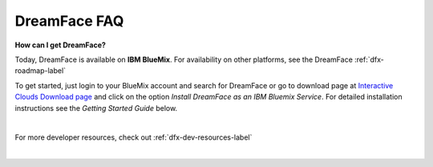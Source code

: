 .. _faq-label:

DreamFace FAQ
=============

**How can I get DreamFace?**

Today, DreamFace is available on **IBM BlueMix**. For availability on other platforms, see the DreamFace :ref:`dfx-roadmap-label`

To get started, just login to your BlueMix account and search for DreamFace or
go to download page at `Interactive Clouds Download page <http://www.interactive-clouds.com/developercommunity.html#download>`_
and click on the option *Install DreamFace as an IBM Bluemix Service*. For detailed installation instructions see the *Getting
Started Guide* below.

|

For more developer resources, check out :ref:`dfx-dev-resources-label`

|
